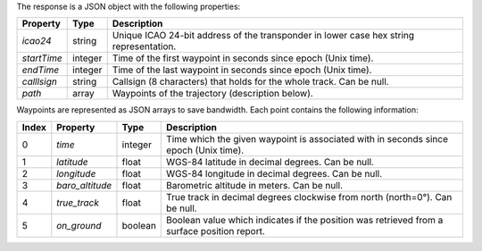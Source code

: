 The response is a JSON object with the following properties:

+----------------+-----------+------------------------------------------------------------------------+
| Property       | Type      | Description                                                            |
+================+===========+========================================================================+
| *icao24*       | string    | Unique ICAO 24-bit address of the transponder in lower case hex string |
|                |           | representation.                                                        |
+----------------+-----------+------------------------------------------------------------------------+
| *startTime*    | integer   | Time of the first waypoint in seconds since epoch (Unix time).         |
+----------------+-----------+------------------------------------------------------------------------+
| *endTime*      | integer   | Time of the last waypoint in seconds since epoch (Unix time).          |
+----------------+-----------+------------------------------------------------------------------------+
| *calllsign*    | string    | Callsign (8 characters) that holds for the whole track. Can be null.   |
+----------------+-----------+------------------------------------------------------------------------+
| *path*         | array     | Waypoints of the trajectory (description below).                       |
+----------------+-----------+------------------------------------------------------------------------+

Waypoints are represented as JSON arrays to save bandwidth. Each point contains the following
information:

+-------+-------------------+---------+------------------------------------------------------------------+
| Index | Property          | Type    | Description                                                      |
+=======+===================+=========+==================================================================+
| 0     | *time*            | integer | Time which the given waypoint is associated with in seconds since|
|       |                   |         | epoch (Unix time).                                               |
+-------+-------------------+---------+------------------------------------------------------------------+
| 1     | *latitude*        | float   | WGS-84 latitude in decimal degrees. Can be null.                 |
+-------+-------------------+---------+------------------------------------------------------------------+
| 2     | *longitude*       | float   | WGS-84 longitude in decimal degrees. Can be null.                |
+-------+-------------------+---------+------------------------------------------------------------------+
| 3     | *baro_altitude*   | float   | Barometric altitude in meters. Can be null.                      |
+-------+-------------------+---------+------------------------------------------------------------------+
| 4     | *true_track*      | float   | True track in decimal degrees clockwise from north (north=0°).   |
|       |                   |         | Can be null.                                                     |
+-------+-------------------+---------+------------------------------------------------------------------+
| 5     | *on_ground*       | boolean | Boolean value which indicates if the position was retrieved from |
|       |                   |         | a surface position report.                                       |
+-------+-------------------+---------+------------------------------------------------------------------+
